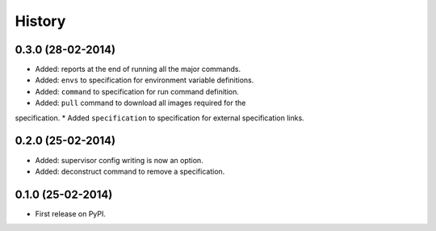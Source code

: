 .. :changelog:

History
-------

0.3.0 (28-02-2014)
++++++++++++++++++

* Added: reports at the end of running all the major commands.
* Added: ``envs`` to specification for environment variable definitions.
* Added: ``command`` to specification for run command definition.
* Added: ``pull`` command to download all images required for the
specification.
* Added ``specification`` to specification for external specification links.

0.2.0 (25-02-2014)
++++++++++++++++++

* Added: supervisor config writing is now an option.
* Added: deconstruct command to remove a specification.

0.1.0 (25-02-2014)
++++++++++++++++++

* First release on PyPI.
